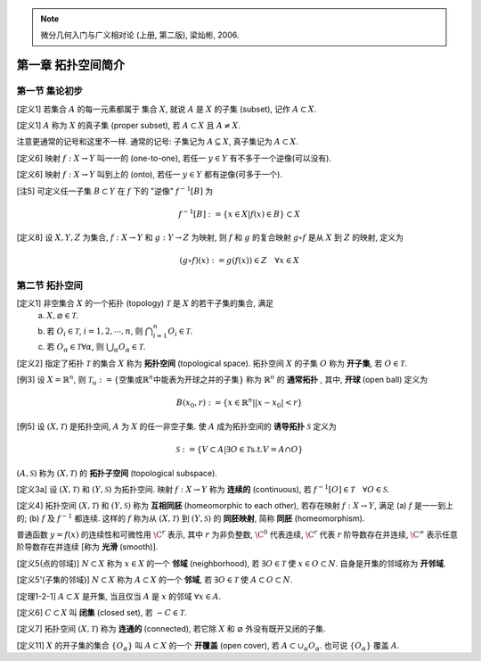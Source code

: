 
.. only:: html

    .. math::
        \renewenvironment{equation*}
        {\begin{equation}\begin{aligned}}
        {\end{aligned}\end{equation}}
        \renewcommand{\gg}{>\!\!>}
        \renewcommand{\ll}{<\!\!<}
        \newcommand{\I}{\mathrm{i}}
        \newcommand{\D}{\mathrm{d}}
        \renewcommand{\C}{\mathrm{C}}
        \newcommand{\dt}{\frac{\D}{\D t}}
        \newcommand{\E}{\mathrm{e}}
        \renewcommand{\bm}{\mathbf}

.. note::
    微分几何入门与广义相对论 (上册, 第二版), 梁灿彬, 2006.

第一章 拓扑空间简介
-------------------

第一节 集论初步
^^^^^^^^^^^^^^^

[定义1] 若集合 :math:`A` 的每一元素都属于 集合 :math:`X`, 就说 :math:`A` 是 :math:`X` 的子集 (subset), 记作 :math:`A \subset X`.

[定义1] :math:`A` 称为 :math:`X` 的真子集 (proper subset), 若 :math:`A \subset X` 且 :math:`A \neq X`. 

注意更通常的记号和这里不一样. 通常的记号: 子集记为 :math:`A \subseteq X`, 真子集记为 :math:`A \subset X`.

[定义6] 映射 :math:`f:X \to Y` 叫一一的 (one-to-one), 若任一 :math:`y\in Y` 有不多于一个逆像(可以没有).

[定义6] 映射 :math:`f:X \to Y` 叫到上的 (onto), 若任一 :math:`y\in Y` 都有逆像(可多于一个).

[注5] 可定义任一子集 :math:`B \subset Y` 在 :math:`f` 下的 "逆像" :math:`f^{-1}[B]` 为

.. math:: f^{-1}[B] := \{ x \in X | f(x) \in B \} \subset X

[定义8] 设 :math:`X,Y,Z` 为集合, :math:`f:X\to Y` 和 :math:`g:Y\to Z` 为映射, 则 :math:`f` 和 :math:`g` 的复合映射 :math:`g\circ f` 是从 :math:`X` 到 :math:`Z` 的映射, 定义为

.. math:: (g\circ f)(x) := g(f(x)) \in Z\quad \forall x \in X

第二节 拓扑空间
^^^^^^^^^^^^^^^

[定义1] 非空集合 :math:`X` 的一个拓扑 (topology) :math:`\mathscr{T}` 是 :math:`X` 的若干子集的集合, 满足
 (a) :math:`X, \varnothing \in \mathscr{T}`.
 (b) 若 :math:`O_i \in \mathscr{T}`, :math:`i = 1,2,\cdots, n`, 则 :math:`\bigcap_{i=1}^n O_i \in \mathscr{T}`.
 (c) 若 :math:`O_{\alpha} \in \mathscr{T} \forall \alpha`, 则 :math:`\bigcup_{\alpha}O_{\alpha} \in \mathscr{T}`.

[定义2] 指定了拓扑 :math:`\mathscr{T}` 的集合 :math:`X` 称为 **拓扑空间** (topological space). 拓扑空间 :math:`X` 的子集 :math:`O` 称为 **开子集**, 若 :math:`O\in\mathscr{T}`.

[例3] 设 :math:`X = \mathbb{R}^n`, 则 :math:`\mathscr{T}_u := \{ \text{空集或} \mathbb{R}^n \text{中能表为开球之并的子集}\}` 称为 :math:`\mathbb{R}^n` 的 **通常拓扑** , 其中, **开球** (open ball) 定义为

.. math:: B(x_0,r) := \{ x \in \mathbb{R}^n | |x-x_0| < r\}

[例5] 设 :math:`(X, \mathscr{T})` 是拓扑空间, :math:`A` 为 :math:`X` 的任一非空子集. 使 :math:`A` 成为拓扑空间的 **诱导拓扑** :math:`\mathscr{S}` 定义为

.. math:: \mathscr{S} := \{ V \subset A | \exists O \in \mathscr{T} \text{s.t.} V=A\cap O \}

:math:`(A, \mathscr{S})` 称为 :math:`(X, \mathscr{T})` 的 **拓扑子空间** (topological subspace).

[定义3a] 设 :math:`(X, \mathscr{T})` 和 :math:`(Y, \mathscr{S})` 为拓扑空间. 映射 :math:`f:X\to Y` 称为 **连续的** (continuous), 若 :math:`f^{-1}[O]\in\mathscr{T}\quad \forall O \in \mathscr{S}`.

[定义4] 拓扑空间 :math:`(X, \mathscr{T})` 和 :math:`(Y, \mathscr{S})` 称为 **互相同胚** (homeomorphic to each other), 若存在映射 :math:`f:X\to Y`, 满足 (a) :math:`f` 是一一到上的; (b) :math:`f` 及 :math:`f^{-1}` 都连续. 这样的 :math:`f` 称为从 :math:`(X, \mathscr{T})` 到 :math:`(Y, \mathscr{S})` 的 **同胚映射**, 简称 **同胚** (homeomorphism).

普通函数 :math:`y=f(x)` 的连续性和可微性用 :math:`\C^r` 表示, 其中 :math:`r` 为非负整数, :math:`\C^0` 代表连续, :math:`\C^r` 代表 :math:`r` 阶导数存在并连续,  :math:`\C^{\infty}` 表示任意阶导数存在并连续 [称为 **光滑** (smooth)].

[定义5(点的邻域)] :math:`N\subset X` 称为 :math:`x\in X` 的一个 **邻域** (neighborhood), 若 :math:`\exists O\in\mathscr{T}` 使 :math:`x \in O\subset N`. 自身是开集的邻域称为 **开邻域**.

[定义5'(子集的邻域)] :math:`N\subset X` 称为 :math:`A\subset X` 的一个 **邻域**, 若 :math:`\exists O\in\mathscr{T}` 使 :math:`A\subset O\subset N`.

[定理1-2-1] :math:`A\subset X` 是开集, 当且仅当 :math:`A` 是 :math:`x` 的邻域 :math:`\forall x\in A`.

[定义6] :math:`C\subset X` 叫 **闭集** (closed set), 若 :math:`-C \in \mathscr{T}`. 

[定义7] 拓扑空间 :math:`(X, \mathscr{T})` 称为 **连通的** (connected), 若它除 :math:`X` 和 :math:`\varnothing` 外没有既开又闭的子集. 

[定义11] :math:`X` 的开子集的集合 :math:`\{ O_{\alpha}\}` 叫 :math:`A\subset X` 的一个 **开覆盖** (open cover), 若 :math:`A \subset \cup_{\alpha} O_{\alpha}`. 也可说 :math:`\{ O_{\alpha} \}` 覆盖 :math:`A`.
